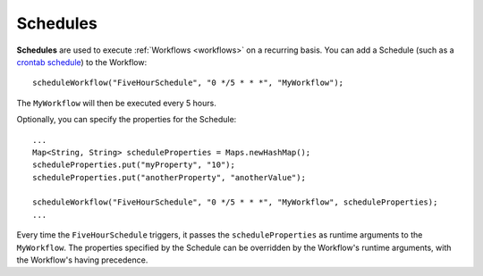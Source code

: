 .. meta::
    :author: Cask Data, Inc.
    :copyright: Copyright © 2015 Cask Data, Inc.

.. _schedules:

============================================
Schedules
============================================

**Schedules** are used to execute :ref:`Workflows <workflows>` on a recurring basis. You can add a Schedule (such as a
`crontab schedule <../../reference-manual/javadocs/co/cask/cdap/api/app/AbstractApplication.html#scheduleWorkflow(java.lang.String,%20java.lang.String,%20java.lang.String)>`__)
to the Workflow::

    scheduleWorkflow("FiveHourSchedule", "0 */5 * * *", "MyWorkflow");

The ``MyWorkflow`` will then be executed every 5 hours.

Optionally, you can specify the properties for the Schedule::

    ...
    Map<String, String> scheduleProperties = Maps.newHashMap();
    scheduleProperties.put("myProperty", "10");
    scheduleProperties.put("anotherProperty", "anotherValue");

    scheduleWorkflow("FiveHourSchedule", "0 */5 * * *", "MyWorkflow", scheduleProperties);
    ...

Every time the ``FiveHourSchedule`` triggers, it passes the ``scheduleProperties`` as runtime arguments to the ``MyWorkflow``.
The properties specified by the Schedule can be overridden by the Workflow's runtime arguments, with the Workflow's having precedence.
